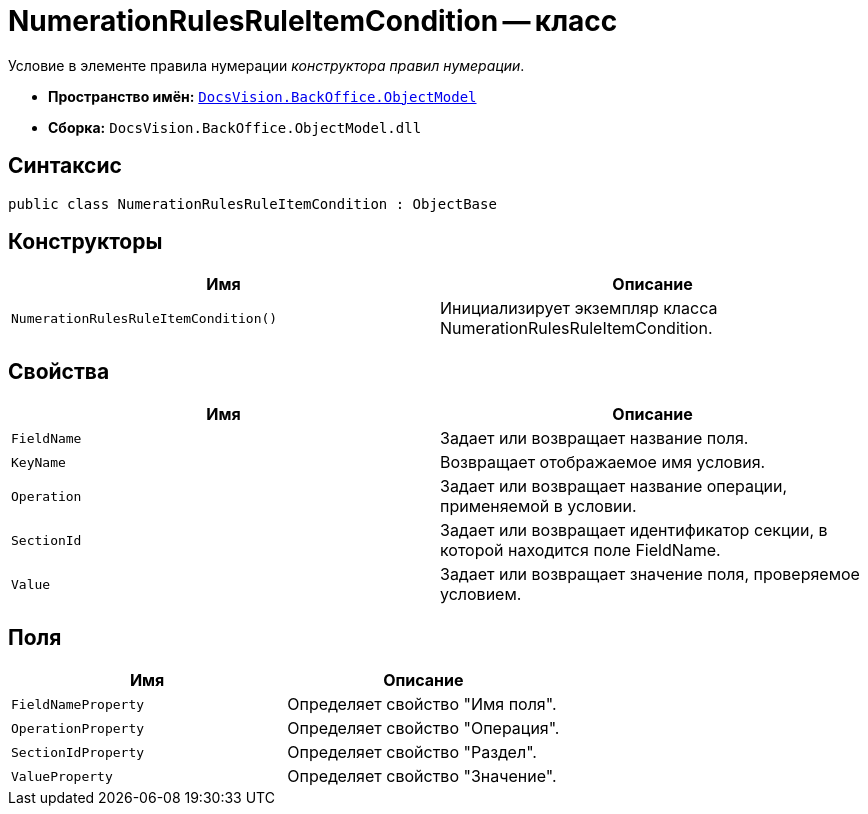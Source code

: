 = NumerationRulesRuleItemCondition -- класс

Условие в элементе правила нумерации _конструктора правил нумерации_.

* *Пространство имён:* `xref:api/DocsVision/Platform/ObjectModel/ObjectModel_NS.adoc[DocsVision.BackOffice.ObjectModel]`
* *Сборка:* `DocsVision.BackOffice.ObjectModel.dll`

== Синтаксис

[source,csharp]
----
public class NumerationRulesRuleItemCondition : ObjectBase
----

== Конструкторы

[cols=",",options="header"]
|===
|Имя |Описание
|`NumerationRulesRuleItemCondition()` |Инициализирует экземпляр класса NumerationRulesRuleItemCondition.
|===

== Свойства

[cols=",",options="header"]
|===
|Имя |Описание
|`FieldName` |Задает или возвращает название поля.
|`KeyName` |Возвращает отображаемое имя условия.
|`Operation` |Задает или возвращает название операции, применяемой в условии.
|`SectionId` |Задает или возвращает идентификатор секции, в которой находится поле FieldName.
|`Value` |Задает или возвращает значение поля, проверяемое условием.
|===

== Поля

[cols=",",options="header"]
|===
|Имя |Описание
|`FieldNameProperty` |Определяет свойство "Имя поля".
|`OperationProperty` |Определяет свойство "Операция".
|`SectionIdProperty` |Определяет свойство "Раздел".
|`ValueProperty` |Определяет свойство "Значение".
|===
